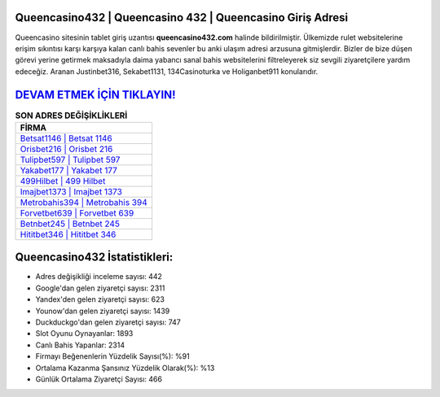 ﻿Queencasino432 | Queencasino 432 | Queencasino Giriş Adresi
===================================

.. image:: images/queencasino-giris.jpg
   :width: 600
   
Queencasino sitesinin tablet giriş uzantısı **queencasino432.com** halinde bildirilmiştir. Ülkemizde rulet websitelerine erişim sıkıntısı karşı karşıya kalan canlı bahis sevenler bu anki ulaşım adresi arzusuna gitmişlerdir. Bizler de bize düşen görevi yerine getirmek maksadıyla daima yabancı sanal bahis websitelerini filtreleyerek siz sevgili ziyaretçilere yardım edeceğiz. Aranan Justinbet316, Sekabet1131, 134Casinoturka ve Holiganbet911 konularıdır.

`DEVAM ETMEK İÇİN TIKLAYIN! <https://urlday.cc/git>`_
==============

.. list-table:: **SON ADRES DEĞİŞİKLİKLERİ**
   :widths: 100
   :header-rows: 1

   * - FİRMA
   * - `Betsat1146 | Betsat 1146 <betsat1146-betsat-1146-betsat-giris-adresi.html>`_
   * - `Orisbet216 | Orisbet 216 <orisbet216-orisbet-216-orisbet-giris-adresi.html>`_
   * - `Tulipbet597 | Tulipbet 597 <tulipbet597-tulipbet-597-tulipbet-giris-adresi.html>`_	 
   * - `Yakabet177 | Yakabet 177 <yakabet177-yakabet-177-yakabet-giris-adresi.html>`_	 
   * - `499Hilbet | 499 Hilbet <499hilbet-499-hilbet-hilbet-giris-adresi.html>`_ 
   * - `Imajbet1373 | Imajbet 1373 <imajbet1373-imajbet-1373-imajbet-giris-adresi.html>`_
   * - `Metrobahis394 | Metrobahis 394 <metrobahis394-metrobahis-394-metrobahis-giris-adresi.html>`_	 
   * - `Forvetbet639 | Forvetbet 639 <forvetbet639-forvetbet-639-forvetbet-giris-adresi.html>`_
   * - `Betnbet245 | Betnbet 245 <betnbet245-betnbet-245-betnbet-giris-adresi.html>`_
   * - `Hititbet346 | Hititbet 346 <hititbet346-hititbet-346-hititbet-giris-adresi.html>`_
	 
Queencasino432 İstatistikleri:
===================================	 
* Adres değişikliği inceleme sayısı: 442
* Google'dan gelen ziyaretçi sayısı: 2311
* Yandex'den gelen ziyaretçi sayısı: 623
* Younow'dan gelen ziyaretçi sayısı: 1439
* Duckduckgo'dan gelen ziyaretçi sayısı: 747
* Slot Oyunu Oynayanlar: 1893
* Canlı Bahis Yapanlar: 2314
* Firmayı Beğenenlerin Yüzdelik Sayısı(%): %91
* Ortalama Kazanma Şansınız Yüzdelik Olarak(%): %13
* Günlük Ortalama Ziyaretçi Sayısı: 466
